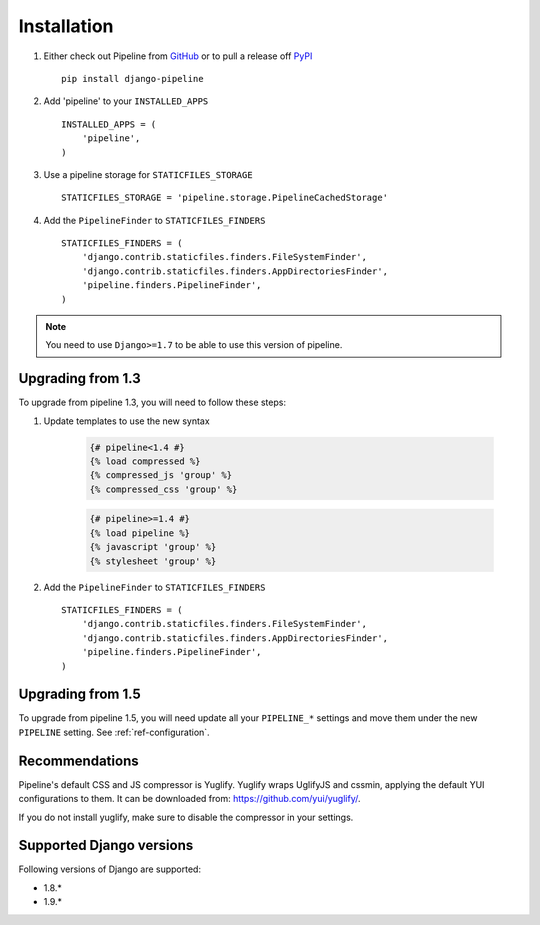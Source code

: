 .. _ref-installation:

============
Installation
============

1. Either check out Pipeline from GitHub_ or to pull a release off PyPI_ ::

       pip install django-pipeline


2. Add 'pipeline' to your ``INSTALLED_APPS`` ::

       INSTALLED_APPS = (
           'pipeline',
       )

3. Use a pipeline storage for ``STATICFILES_STORAGE`` ::

        STATICFILES_STORAGE = 'pipeline.storage.PipelineCachedStorage'

4. Add the ``PipelineFinder`` to ``STATICFILES_FINDERS`` ::

        STATICFILES_FINDERS = (
            'django.contrib.staticfiles.finders.FileSystemFinder',
            'django.contrib.staticfiles.finders.AppDirectoriesFinder',
            'pipeline.finders.PipelineFinder',
        )


.. note::
  You need to use ``Django>=1.7`` to be able to use this version of pipeline.

.. _GitHub: http://github.com/jazzband/django-pipeline
.. _PyPI: http://pypi.python.org/pypi/django-pipeline

Upgrading from 1.3
==================

To upgrade from pipeline 1.3, you will need to follow these steps:

1. Update templates to use the new syntax

    .. code-block:: python

        {# pipeline<1.4 #}
        {% load compressed %}
        {% compressed_js 'group' %}
        {% compressed_css 'group' %}

    .. code-block:: python

        {# pipeline>=1.4 #}
        {% load pipeline %}
        {% javascript 'group' %}
        {% stylesheet 'group' %}

2. Add the ``PipelineFinder`` to ``STATICFILES_FINDERS`` ::

        STATICFILES_FINDERS = (
            'django.contrib.staticfiles.finders.FileSystemFinder',
            'django.contrib.staticfiles.finders.AppDirectoriesFinder',
            'pipeline.finders.PipelineFinder',
        )


Upgrading from 1.5
==================

To upgrade from pipeline 1.5, you will need update all your ``PIPELINE_*``
settings and move them under the new ``PIPELINE`` setting.
See :ref:`ref-configuration`.

Recommendations
===============

Pipeline's default CSS and JS compressor is Yuglify.
Yuglify wraps UglifyJS and cssmin, applying the default YUI configurations to them.
It can be downloaded from: https://github.com/yui/yuglify/.

If you do not install yuglify, make sure to disable the compressor in your settings.

Supported Django versions
=========================

Following versions of Django are supported:

- 1.8.*
- 1.9.*
